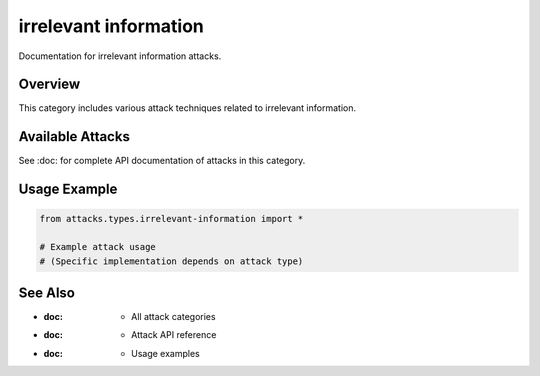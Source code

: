 irrelevant information
======================

Documentation for irrelevant information attacks.

Overview
--------

This category includes various attack techniques related to irrelevant information.

Available Attacks
-----------------

See :doc: for complete API documentation of attacks in this category.

Usage Example
-------------

.. code-block:: python

   from attacks.types.irrelevant-information import *

   # Example attack usage
   # (Specific implementation depends on attack type)

See Also
--------

* :doc: - All attack categories
* :doc: - Attack API reference
* :doc: - Usage examples
